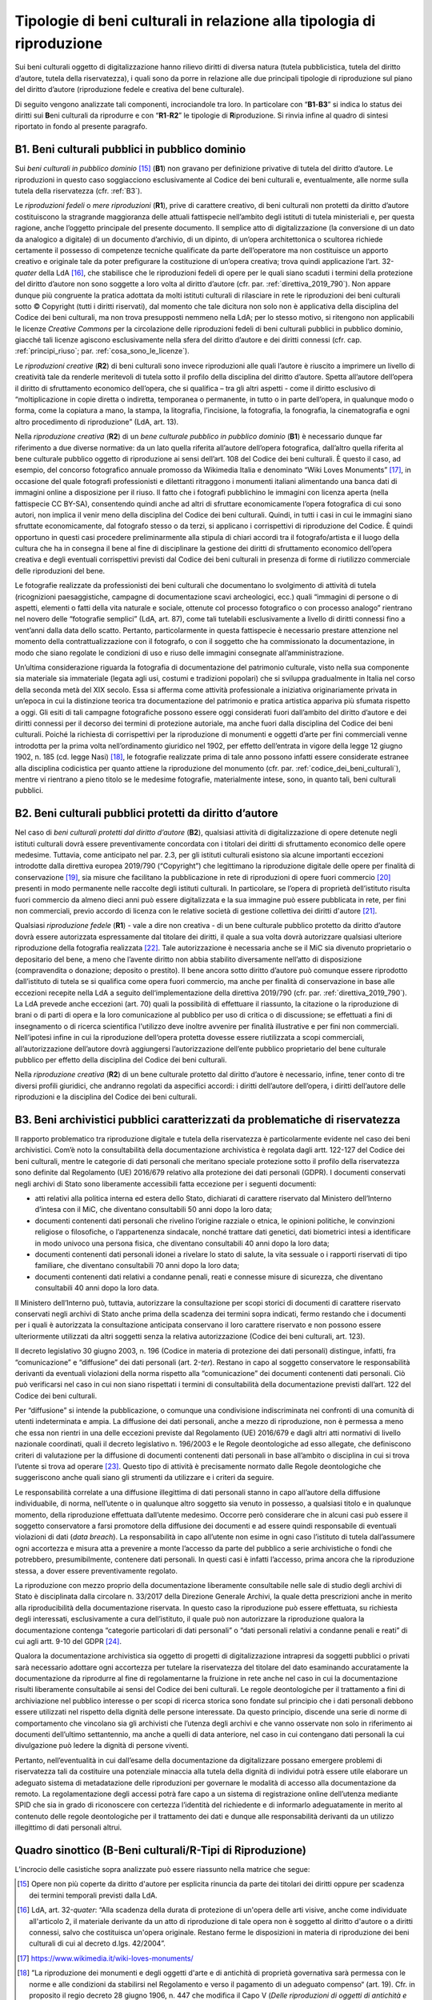 Tipologie di beni culturali in relazione alla tipologia di riproduzione
=======================================================================

Sui beni culturali oggetto di digitalizzazione hanno rilievo diritti di
diversa natura (tutela pubblicistica, tutela del diritto d’autore,
tutela della riservatezza), i quali sono da porre in relazione alle due
principali tipologie di riproduzione sul piano del diritto d’autore
(riproduzione fedele e creativa del bene culturale).

Di seguito vengono analizzate tali componenti, incrociandole tra loro.
In particolare con “\ **B1**-**B3**\ ” si indica lo status dei diritti
sui **B**\ eni culturali da riprodurre e con “\ **R1**-**R2**\ ” le
tipologie di **R**\ iproduzione. Si rinvia infine al quadro di sintesi
riportato in fondo al presente paragrafo.

.. _B1:

B1. Beni culturali pubblici in pubblico dominio
-----------------------------------------------

Sui *beni culturali in pubblico dominio*\  [15]_ (**B1**) non gravano per
definizione privative di tutela del diritto d’autore. Le riproduzioni in
questo caso soggiacciono esclusivamente al Codice dei beni culturali e,
eventualmente, alle norme sulla tutela della riservatezza (cfr. :ref:`B3`).

Le *riproduzioni fedeli* o *mere riproduzioni* (**R1**), prive di
carattere creativo, di beni culturali non protetti da diritto d’autore
costituiscono la stragrande maggioranza delle attuali fattispecie
nell’ambito degli istituti di tutela ministeriali e, per questa ragione,
anche l’oggetto principale del presente documento. Il semplice atto di
digitalizzazione (la conversione di un dato da analogico a digitale) di
un documento d’archivio, di un dipinto, di un’opera architettonica o
scultorea richiede certamente il possesso di competenze tecniche
qualificate da parte dell’operatore ma non costituisce un apporto
creativo e originale tale da poter prefigurare la costituzione di
un’opera creativa; trova quindi applicazione l’art. 32-\ *quater* della
LdA [16]_, che stabilisce che le riproduzioni fedeli di opere per le
quali siano scaduti i termini della protezione del diritto d’autore non
sono soggette a loro volta al diritto d’autore (cfr. par. :ref:`direttiva_2019_790`). Non
appare dunque più congruente la pratica adottata da molti istituti
culturali di rilasciare in rete le riproduzioni dei beni culturali sotto
© Copyright (tutti i diritti riservati), dal momento che tale dicitura
non solo non è applicativa della disciplina del Codice dei beni
culturali, ma non trova presupposti nemmeno nella LdA; per lo stesso
motivo, si ritengono non applicabili le licenze *Creative Commons* per
la circolazione delle riproduzioni fedeli di beni culturali pubblici in
pubblico dominio, giacché tali licenze agiscono esclusivamente nella
sfera del diritto d’autore e dei diritti connessi (cfr. cap. :ref:`principi_riuso`; par.
:ref:`cosa_sono_le_licenze`).

Le *riproduzioni creative* (**R2**) di beni culturali sono invece
riproduzioni alle quali l’autore è riuscito a imprimere un livello di
creatività tale da renderle meritevoli di tutela sotto il profilo della
disciplina del diritto d’autore. Spetta all’autore dell’opera il diritto
di sfruttamento economico dell’opera, che si qualifica – tra gli altri
aspetti - come il diritto esclusivo di “moltiplicazione in copie diretta
o indiretta, temporanea o permanente, in tutto o in parte dell’opera, in
qualunque modo o forma, come la copiatura a mano, la stampa, la
litografia, l’incisione, la fotografia, la fonografia, la cinematografia
e ogni altro procedimento di riproduzione” (LdA, art. 13).

Nella *riproduzione creativa* (**R2**) di un *bene culturale pubblico
in pubblico dominio* (**B1**) è necessario dunque far riferimento a due
diverse normative: da un lato quella riferita all’autore dell’opera
fotografica, dall’altro quella riferita al bene culturale pubblico
oggetto di riproduzione ai sensi dell’art. 108 del Codice dei beni
culturali. È questo il caso, ad esempio, del concorso fotografico
annuale promosso da Wikimedia Italia e denominato “Wiki Loves
Monuments” [17]_, in occasione del quale fotografi professionisti e
dilettanti ritraggono i monumenti italiani alimentando una banca dati di
immagini online a disposizione per il riuso. Il fatto che i fotografi
pubblichino le immagini con licenza aperta (nella fattispecie CC BY-SA),
consentendo quindi anche ad altri di sfruttare economicamente l’opera
fotografica di cui sono autori, non implica il venir meno della
disciplina del Codice dei beni culturali. Quindi, in tutti i casi in cui
le immagini siano sfruttate economicamente, dal fotografo stesso o da
terzi, si applicano i corrispettivi di riproduzione del Codice. È quindi
opportuno in questi casi procedere preliminarmente alla stipula di
chiari accordi tra il fotografo/artista e il luogo della cultura che ha
in consegna il bene al fine di disciplinare la gestione dei diritti di
sfruttamento economico dell’opera creativa e degli eventuali
corrispettivi previsti dal Codice dei beni culturali in presenza di
forme di riutilizzo commerciale delle riproduzioni del bene.

Le fotografie realizzate da professionisti dei beni culturali che
documentano lo svolgimento di attività di tutela (ricognizioni
paesaggistiche, campagne di documentazione scavi archeologici, ecc.)
quali “immagini di persone o di aspetti, elementi o fatti della vita
naturale e sociale, ottenute col processo fotografico o con processo
analogo” rientrano nel novero delle “fotografie semplici” (LdA, art.
87), come tali tutelabili esclusivamente a livello di diritti connessi
fino a vent’anni dalla data dello scatto. Pertanto, particolarmente in
questa fattispecie è necessario prestare attenzione nel momento della
contrattualizzazione con il fotografo, o con il soggetto che ha
commissionato la documentazione, in modo che siano regolate le
condizioni di uso e riuso delle immagini consegnate all’amministrazione.

Un’ultima considerazione riguarda la fotografia di documentazione del
patrimonio culturale, visto nella sua componente sia materiale sia
immateriale (legata agli usi, costumi e tradizioni popolari) che si
sviluppa gradualmente in Italia nel corso della seconda metà del XIX
secolo. Essa si afferma come attività professionale a iniziativa
originariamente privata in un’epoca in cui la distinzione teorica tra
documentazione del patrimonio e pratica artistica appariva più sfumata
rispetto a oggi. Gli esiti di tali campagne fotografiche possono essere
oggi considerati fuori dall’ambito del diritto d’autore e dei diritti
connessi per il decorso dei termini di protezione autoriale, ma anche
fuori dalla disciplina del Codice dei beni culturali. Poiché la
richiesta di corrispettivi per la riproduzione di monumenti e oggetti
d’arte per fini commerciali venne introdotta per la prima volta
nell’ordinamento giuridico nel 1902, per effetto dell’entrata in vigore
della legge 12 giugno 1902, n. 185 (cd. legge Nasi) [18]_, le fotografie
realizzate prima di tale anno possono infatti essere considerate
estranee alla disciplina codicistica per quanto attiene la riproduzione
del monumento (cfr. par. :ref:`codice_dei_beni_culturali`), mentre vi rientrano a pieno titolo se le
medesime fotografie, materialmente intese, sono, in quanto tali, beni
culturali pubblici.

.. _B2:

B2. Beni culturali pubblici protetti da diritto d’autore
---------------------------------------------------------

Nel caso di *beni culturali protetti dal diritto d’autore* (**B2**),
qualsiasi attività di digitalizzazione di opere detenute negli istituti
culturali dovrà essere preventivamente concordata con i titolari dei
diritti di sfruttamento economico delle opere medesime. Tuttavia, come
anticipato nel par. 2.3, per gli istituti culturali esistono sia alcune
importanti eccezioni introdotte dalla direttiva europea 2019/790
(“Copyright”) che legittimano la riproduzione digitale delle opere per
finalità di conservazione [19]_, sia misure che facilitano la
pubblicazione in rete di riproduzioni di opere fuori commercio [20]_
presenti in modo permanente nelle raccolte degli istituti culturali. In
particolare, se l’opera di proprietà dell’istituto risulta fuori
commercio da almeno dieci anni può essere digitalizzata e la sua
immagine può essere pubblicata in rete, per fini non commerciali, previo
accordo di licenza con le relative società di gestione collettiva dei
diritti d'autore [21]_.

Qualsiasi *riproduzione fedele* (**R1**) - vale a dire non creativa - di
un bene culturale pubblico protetto da diritto d’autore dovrà essere
autorizzata espressamente dal titolare dei diritti, il quale a sua volta
dovrà autorizzare qualsiasi ulteriore riproduzione della fotografia
realizzata [22]_. Tale autorizzazione è necessaria anche se il MiC sia
divenuto proprietario o depositario del bene, a meno che l’avente
diritto non abbia stabilito diversamente nell’atto di disposizione
(compravendita o donazione; deposito o prestito). Il bene ancora sotto
diritto d’autore può comunque essere riprodotto dall’istituto di tutela
se si qualifica come opera fuori commercio, ma anche per finalità di
conservazione in base alle eccezioni recepite nella LdA a seguito
dell‘implementazione della direttiva 2019/790 (cfr. par. :ref:`direttiva_2019_790`). La LdA
prevede anche eccezioni (art. 70) quali la possibilità di effettuare il
riassunto, la citazione o la riproduzione di brani o di parti di opera e
la loro comunicazione al pubblico per uso di critica o di discussione;
se effettuati a fini di insegnamento o di ricerca scientifica l'utilizzo
deve inoltre avvenire per finalità illustrative e per fini non
commerciali. Nell’ipotesi infine in cui la riproduzione dell‘opera
protetta dovesse essere riutilizzata a scopi commerciali,
all’autorizzazione dell’autore dovrà aggiungersi l’autorizzazione
dell’ente pubblico proprietario del bene culturale pubblico per effetto
della disciplina del Codice dei beni culturali.

Nella *riproduzione creativa* (**R2**) di un bene culturale protetto dal
diritto d’autore è necessario, infine, tener conto di tre diversi
profili giuridici, che andranno regolati da aspecifici accordi: i
diritti dell’autore dell’opera, i diritti dell’autore delle riproduzioni
e la disciplina del Codice dei beni culturali.

.. _B3:

B3. Beni archivistici pubblici caratterizzati da problematiche di riservatezza
-------------------------------------------------------------------------------

Il rapporto problematico tra riproduzione digitale e tutela della
riservatezza è particolarmente evidente nel caso dei beni archivistici.
Com’è noto la consultabilità della documentazione archivistica è
regolata dagli artt. 122-127 del Codice dei beni culturali, mentre le
categorie di dati personali che meritano speciale protezione sotto il
profilo della riservatezza sono definite dal Regolamento (UE) 2016/679
relativo alla protezione dei dati personali (GDPR). I documenti
conservati negli archivi di Stato sono liberamente accessibili fatta
eccezione per i seguenti documenti:

-  atti relativi alla politica interna ed estera dello Stato, dichiarati
   di carattere riservato dal Ministero dell’Interno d’intesa con il
   MiC, che diventano consultabili 50 anni dopo la loro data;

-  documenti contenenti dati personali che rivelino l’origine razziale o
   etnica, le opinioni politiche, le convinzioni religiose o
   filosofiche, o l’appartenenza sindacale, nonché trattare dati
   genetici, dati biometrici intesi a identificare in modo univoco una
   persona fisica, che diventano consultabili 40 anni dopo la loro data;

-  documenti contenenti dati personali idonei a rivelare lo stato di
   salute, la vita sessuale o i rapporti riservati di tipo familiare,
   che diventano consultabili 70 anni dopo la loro data;

-  documenti contenenti dati relativi a condanne penali, reati e
   connesse misure di sicurezza, che diventano consultabili 40 anni dopo
   la loro data.

Il Ministero dell’Interno può, tuttavia, autorizzare la consultazione
per scopi storici di documenti di carattere riservato conservati negli
archivi di Stato anche prima della scadenza dei termini sopra indicati,
fermo restando che i documenti per i quali è autorizzata la
consultazione anticipata conservano il loro carattere riservato e non
possono essere ulteriormente utilizzati da altri soggetti senza la
relativa autorizzazione (Codice dei beni culturali, art. 123).

Il decreto legislativo 30 giugno 2003, n. 196 (Codice in materia di
protezione dei dati personali) distingue, infatti, fra “comunicazione” e
“diffusione” dei dati personali (art. 2-\ *ter*). Restano in capo al
soggetto conservatore le responsabilità derivanti da eventuali
violazioni della norma rispetto alla “comunicazione” dei documenti
contenenti dati personali. Ciò può verificarsi nel caso in cui non siano
rispettati i termini di consultabilità della documentazione previsti
dall’art. 122 del Codice dei beni culturali.

Per “diffusione” si intende la pubblicazione, o comunque una
condivisione indiscriminata nei confronti di una comunità di utenti
indeterminata e ampia. La diffusione dei dati personali, anche a mezzo
di riproduzione, non è permessa a meno che essa non rientri in una delle
eccezioni previste dal Regolamento (UE) 2016/679 e dagli altri atti
normativi di livello nazionale coordinati, quali il decreto legislativo
n. 196/2003 e le Regole deontologiche ad esso allegate, che definiscono
criteri di valutazione per la diffusione di documenti contenenti dati
personali in base all’ambito o disciplina in cui si trova l’utente si
trova ad operare [23]_. Questo tipo di attività è precisamente normato
dalle Regole deontologiche che suggeriscono anche quali siano gli
strumenti da utilizzare e i criteri da seguire.

Le responsabilità correlate a una diffusione illegittima di dati
personali stanno in capo all’autore della diffusione individuabile, di
norma, nell’utente o in qualunque altro soggetto sia venuto in possesso,
a qualsiasi titolo e in qualunque momento, della riproduzione effettuata
dall’utente medesimo. Occorre però considerare che in alcuni casi può
essere il soggetto conservatore a farsi promotore della diffusione dei
documenti e ad essere quindi responsabile di eventuali violazioni di
dati (*data breach*). La responsabilità in capo all’utente non esime in
ogni caso l’istituto di tutela dall’assumere ogni accortezza e misura
atta a prevenire a monte l’accesso da parte del pubblico a serie
archivistiche o fondi che potrebbero, presumibilmente, contenere dati
personali. In questi casi è infatti l’accesso, prima ancora che la
riproduzione stessa, a dover essere preventivamente regolato.

La riproduzione con mezzo proprio della documentazione liberamente
consultabile nelle sale di studio degli archivi di Stato è disciplinata
dalla circolare n. 33/2017 della Direzione Generale Archivi, la quale
detta prescrizioni anche in merito alla riproducibilità della
documentazione riservata. In questo caso la riproduzione può essere
effettuata, su richiesta degli interessati, esclusivamente a cura
dell’istituto, il quale può non autorizzare la riproduzione qualora la
documentazione contenga “categorie particolari di dati personali” o
“dati personali relativi a condanne penali e reati” di cui agli artt.
9-10 del GDPR [24]_.

Qualora la documentazione archivistica sia oggetto di progetti di
digitalizzazione intrapresi da soggetti pubblici o privati sarà
necessario adottare ogni accortezza per tutelare la riservatezza del
titolare del dato esaminando accuratamente la documentazione da
riprodurre al fine di regolamentarne la fruizione in rete anche nel caso
in cui la documentazione risulti liberamente consultabile ai sensi del
Codice dei beni culturali. Le regole deontologiche per il trattamento a
fini di archiviazione nel pubblico interesse o per scopi di ricerca
storica sono fondate sul principio che i dati personali debbono essere
utilizzati nel rispetto della dignità delle persone interessate. Da
questo principio, discende una serie di norme di comportamento che
vincolano sia gli archivisti che l’utenza degli archivi e che vanno
osservate non solo in riferimento ai documenti dell’ultimo settantennio,
ma anche a quelli di data anteriore, nel caso in cui contengano dati
personali la cui divulgazione può ledere la dignità di persone viventi.

Pertanto, nell’eventualità in cui dall’esame della documentazione da
digitalizzare possano emergere problemi di riservatezza tali da
costituire una potenziale minaccia alla tutela della dignità di
individui potrà essere utile elaborare un adeguato sistema di
metadatazione delle riproduzioni per governare le modalità di accesso
alla documentazione da remoto. La regolamentazione degli accessi potrà
fare capo a un sistema di registrazione online dell’utenza mediante SPID
che sia in grado di riconoscere con certezza l’identità del richiedente
e di informarlo adeguatamente in merito al contenuto delle regole
deontologiche per il trattamento dei dati e dunque alle responsabilità
derivanti da un utilizzo illegittimo di dati personali altrui.

Quadro sinottico (B-Beni culturali/R-Tipi di Riproduzione)
----------------------------------------------------------

L’incrocio delle casistiche sopra analizzate può essere riassunto nella
matrice che segue:

|image0|

.. [15] Opere non più coperte da diritto d'autore per esplicita rinuncia da
   parte dei titolari dei diritti oppure per scadenza dei termini
   temporali previsti dalla LdA.

.. [16] LdA, art. 32-\ \ *quater*: “Alla scadenza della durata di protezione
   di un'opera delle arti visive, anche come individuate all'articolo 2,
   il materiale derivante da un atto di riproduzione di tale opera non è
   soggetto al diritto d'autore o a diritti connessi, salvo che
   costituisca un'opera originale. Restano ferme le disposizioni in
   materia di riproduzione dei beni culturali di cui al decreto d.lgs.
   42/2004”.

.. [17] https://www.wikimedia.it/wiki-loves-monuments/

.. [18] ”La riproduzione dei monumenti e degli oggetti d'arte e di antichità
   di proprietà governativa sarà permessa con le norme e alle condizioni
   da stabilirsi nel Regolamento e verso il pagamento di un adeguato
   compenso“ (art. 19). Cfr. in proposito il regio decreto 28 giugno
   1906, n. 447 che modifica il Capo V (*Delle riproduzioni di oggetti
   di antichità e d’arte*), Sez. III (*Riproduzioni fotografiche*) del
   regolamento 17 luglio 1904, n. 431 riguardante la conservazione dei
   monumenti e degli oggetti d’antichità e d’arte (artt. 32-40). Nelle
   norme e nei regolamenti precedenti la riproduzione di monumenti per
   uso commerciale non era vincolata alla corresponsione di un
   corrispettivo economico da parte del fotografo.

.. [19] L’eccezione a favore della conservazione, attraverso l’art. 1, comma
   1, lettera g) del d.lgs. 177/2021, è stata trasposta all’art. 68,
   comma 2-\ \ *bis* della LdA nei termini seguenti: ”2-\ \ *bis*. Gli
   istituti di tutela del patrimonio culturale di cui all'articolo
   70-\ \ *ter*, comma 3, per finalità di conservazione e nella misura a
   tal fine necessaria, hanno sempre il diritto di riprodurre e
   realizzare copie di opere o di altri materiali protetti, presenti in
   modo permanente nelle loro raccolte, in qualsiasi formato e su
   qualsiasi supporto. È nulla qualsiasi pattuizione avente ad oggetto
   limitazioni o esclusioni di tale diritto”.

.. [20] L’eccezione relativa alle opere fuori commercio, attraverso l’art.
   1, comma 1, lettera o) del d.lgs. 177/2021, è stata trasposta agli
   artt. 102-\ \ *undecies*-102-*septiesdecies* della LdA.

.. [21] “Con decreto del Ministro della cultura possono essere individuati
   ulteriori requisiti specifici ai fini della definizione delle opere
   fuori commercio, previa consultazione con i titolari dei diritti, gli
   organismi di gestione collettiva e gli istituti di tutela del
   patrimonio culturale” (LdA, art. 102-\ \ *undecies*).

.. [22] Sulla riproduzione fedele dell’opera sotto tutela del diritto
   d’autore insiste anche il diritto connesso del fotografo di cui
   all’art. 87 e ss. LdA, a meno che la riproduzione non venga
   realizzata dall’istituto di tutela stesso. Se la fotografia è stata
   commissionata i diritti di sfruttamento economico spettano al
   committente, salvo patto contrario. Per gli utilizzi commerciali
   successivi è comunque previsto un equo corrispettivo a favore del
   fotografo. Su questi aspetti cfr. anche ICOM Italia, `FAQ diritto
   d’autore, copyright e licenze aperte per la cultura nel
   web <https://digitallibrary.cultura.gov.it/wp-content/uploads/2021/04/FAQ-DIRITTO-DAUTORE-COPYRIGHT-E-LICENZE-APERTE-PER-LA-CULTURA-NEL-WEB-10_03_2021-1.pdf>`__
   (11/03/2021).

.. [23] Si segnalano in particolare le Regole deontologiche per trattamenti
   a fini statistici o di ricerca scientifica, le Regole deontologiche
   relative al trattamento dei dati personali nell'esercizio
   dell'attività giornalistica e, soprattutto, le Regole deontologiche
   per il trattamento a fini di archiviazione nel pubblico interesse o
   per scopi di ricerca storica pubblicate ai sensi dell’art. 20, comma
   4, del decreto legislativo 10 agosto 2018, n. 101
   (https://www.garanteprivacy.it/home/docweb/-/docweb-display/docweb/9069661).

.. [24] A seguito dell’abrogazione dell’art. 22 ad opera del d.lgs. 101/2018
   il riferimento ai dati sensibili e giudiziari e sulla salute (cd.
   dati sensibilissimi o supersensibili) presente nella circolare n.
   33/2017 della Direzione generale Archivi va ora messo in relazione
   alle “categorie particolari di dati personali” e ai “dati personali
   relativi a condanne penali e reati” definite agli artt. 9 -10 del
   GDPR.

.. |image0| image:: ../media/image2.jpeg
